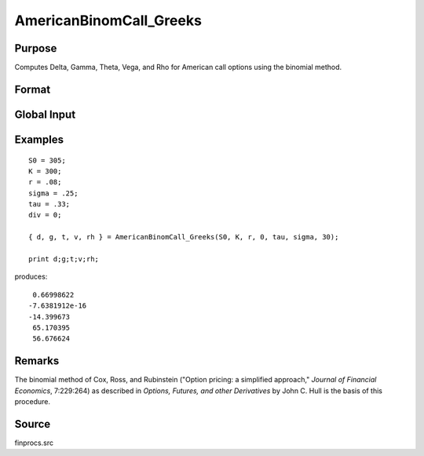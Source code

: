 
AmericanBinomCall_Greeks
==============================================

Purpose
----------------
Computes Delta, Gamma, Theta, Vega, and Rho for American call options using the binomial method.

Format
----------------
.. function:: { d, g, t, v, rh } = AmericanBinomCall_Greeks(S0, K, r, div, tau, sigma, N)

    :param S0: current price.
    :type S0: scalar

    :param K: strike prices.
    :type K: Mx1 vector

    :param r: risk free rate.
    :type r: scalar

    :param div: continuous dividend yield.
    :type div: scalar

    :param tau: elapsed time to exercise in annualized days of trading.
    :type tau: scalar

    :param sigma: volatility.
    :type sigma: scalar

    :param N: number of time segments. A higher number of time segments will increase accuracy at the expense of increased computation time.
    :type N: scalar

    :return d: delta.

    :rtype d: Mx1 vector

    :return g: gamma.

    :rtype g: Mx1 vector

    :return t: theta.

    :rtype t: Mx1 vector

    :return v: vega.

    :rtype v: Mx1 vector

    :return rh: rho.

    :rtype rh: Mx1 vector

Global Input
------------

.. data:: _fin_thetaType

    *scalar*, if 1, one day look ahead, else, infinitesmal. Default = 0.

.. data:: _fin_epsilon

    *scalar*, finite difference stepsize. Default = 1e-8.

Examples
----------------

::

    S0 = 305;
    K = 300;
    r = .08;
    sigma = .25;
    tau = .33;
    div = 0;
    
    { d, g, t, v, rh } = AmericanBinomCall_Greeks(S0, K, r, 0, tau, sigma, 30);

    print d;g;t;v;rh;

produces:

::

     0.66998622
    -7.6381912e-16
    -14.399673
     65.170395
     56.676624

Remarks
-------

The binomial method of Cox, Ross, and Rubinstein ("Option pricing: a
simplified approach," *Journal of Financial Economics*, 7:229:264) as
described in *Options, Futures, and other Derivatives* by John C. Hull is
the basis of this procedure.

Source
--------------

finprocs.src

.. seealso:: Functions :func:`AmericanBinomCall_ImpVol`, :func:`AmericanBinomCall`, :func:`AmericanBinomPut_Greeks`, :func:`AmericanBSCall_Greeks`

